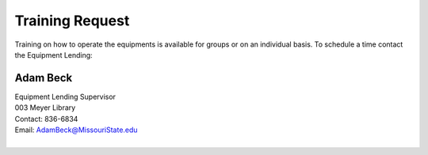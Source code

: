 ================
Training Request
================

Training on how to operate the equipments is available for groups or on an individual basis.To schedule a time contact the Equipment Lending:

Adam Beck
============   | Equipment Lending Supervisor                                  | 003 Meyer Library	| Contact: 836-6834| Email:	AdamBeck@MissouriState.edu
|
